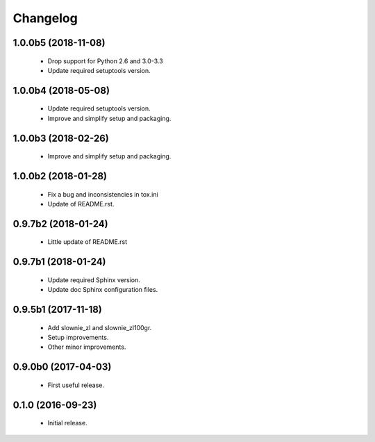 Changelog
=========

1.0.0b5 (2018-11-08)
--------------------
  - Drop support for Python 2.6 and 3.0-3.3
  - Update required setuptools version.

1.0.0b4 (2018-05-08)
--------------------
  - Update required setuptools version.
  - Improve and simplify setup and packaging.

1.0.0b3 (2018-02-26)
--------------------
  - Improve and simplify setup and packaging.

1.0.0b2 (2018-01-28)
--------------------
  - Fix a bug and inconsistencies in tox.ini
  - Update of README.rst.

0.9.7b2 (2018-01-24)
--------------------
  - Little update of README.rst

0.9.7b1 (2018-01-24)
--------------------
  - Update required Sphinx version.
  - Update doc Sphinx configuration files.

0.9.5b1 (2017-11-18)
--------------------
  - Add slownie_zl and slownie_zl100gr.
  - Setup improvements.
  - Other minor improvements.

0.9.0b0 (2017-04-03)
--------------------
  - First useful release.

0.1.0 (2016-09-23)
------------------
  - Initial release.
